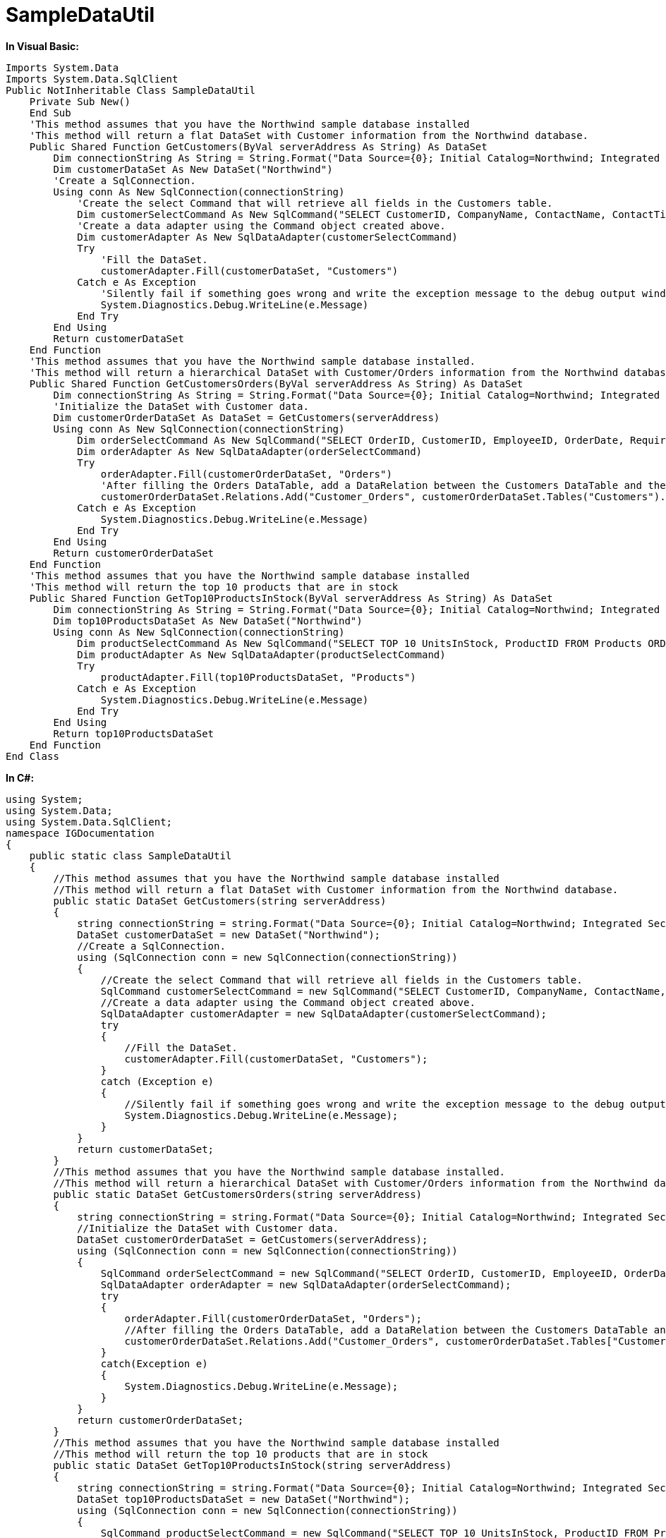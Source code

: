 ﻿////

|metadata|
{
    "name": "resources-sampledatautil",
    "controlName": [],
    "tags": ["Sample Data Source"],
    "guid": "5d6050a5-0bd1-49c6-b90a-497485b1219f",  
    "buildFlags": [],
    "createdOn": "2016-05-25T18:21:53.3820588Z"
}
|metadata|
////

= SampleDataUtil

*In Visual Basic:*

----
Imports System.Data
Imports System.Data.SqlClient
Public NotInheritable Class SampleDataUtil
    Private Sub New()
    End Sub
    'This method assumes that you have the Northwind sample database installed 
    'This method will return a flat DataSet with Customer information from the Northwind database. 
    Public Shared Function GetCustomers(ByVal serverAddress As String) As DataSet
        Dim connectionString As String = String.Format("Data Source={0}; Initial Catalog=Northwind; Integrated Security=True", serverAddress)
        Dim customerDataSet As New DataSet("Northwind")
        'Create a SqlConnection. 
        Using conn As New SqlConnection(connectionString)
            'Create the select Command that will retrieve all fields in the Customers table. 
            Dim customerSelectCommand As New SqlCommand("SELECT CustomerID, CompanyName, ContactName, ContactTitle, Address, City, Region, PostalCode, Country, Phone, Fax FROM Customers", conn)
            'Create a data adapter using the Command object created above. 
            Dim customerAdapter As New SqlDataAdapter(customerSelectCommand)
            Try
                'Fill the DataSet. 
                customerAdapter.Fill(customerDataSet, "Customers")
            Catch e As Exception
                'Silently fail if something goes wrong and write the exception message to the debug output window. 
                System.Diagnostics.Debug.WriteLine(e.Message)
            End Try
        End Using
        Return customerDataSet
    End Function
    'This method assumes that you have the Northwind sample database installed. 
    'This method will return a hierarchical DataSet with Customer/Orders information from the Northwind database. 
    Public Shared Function GetCustomersOrders(ByVal serverAddress As String) As DataSet
        Dim connectionString As String = String.Format("Data Source={0}; Initial Catalog=Northwind; Integrated Security=True", serverAddress)
        'Initialize the DataSet with Customer data. 
        Dim customerOrderDataSet As DataSet = GetCustomers(serverAddress)
        Using conn As New SqlConnection(connectionString)
            Dim orderSelectCommand As New SqlCommand("SELECT OrderID, CustomerID, EmployeeID, OrderDate, RequiredDate, ShippedDate, ShipVia, Freight, ShipName, ShipAddress, ShipCity, ShipRegion, ShipPostalCode, ShipCountry FROM Orders", conn)
            Dim orderAdapter As New SqlDataAdapter(orderSelectCommand)
            Try
                orderAdapter.Fill(customerOrderDataSet, "Orders")
                'After filling the Orders DataTable, add a DataRelation between the Customers DataTable and the Orders DataTable. 
                customerOrderDataSet.Relations.Add("Customer_Orders", customerOrderDataSet.Tables("Customers").Columns("CustomerID"), customerOrderDataSet.Tables("Orders").Columns("CustomerID"))
            Catch e As Exception
                System.Diagnostics.Debug.WriteLine(e.Message)
            End Try
        End Using
        Return customerOrderDataSet
    End Function
    'This method assumes that you have the Northwind sample database installed 
    'This method will return the top 10 products that are in stock 
    Public Shared Function GetTop10ProductsInStock(ByVal serverAddress As String) As DataSet
        Dim connectionString As String = String.Format("Data Source={0}; Initial Catalog=Northwind; Integrated Security=True", serverAddress)
        Dim top10ProductsDataSet As New DataSet("Northwind")
        Using conn As New SqlConnection(connectionString)
            Dim productSelectCommand As New SqlCommand("SELECT TOP 10 UnitsInStock, ProductID FROM Products ORDER BY UnitsInStock DESC", conn)
            Dim productAdapter As New SqlDataAdapter(productSelectCommand)
            Try
                productAdapter.Fill(top10ProductsDataSet, "Products")
            Catch e As Exception
                System.Diagnostics.Debug.WriteLine(e.Message)
            End Try
        End Using
        Return top10ProductsDataSet
    End Function
End Class
----

*In C#:*

----
using System;
using System.Data;
using System.Data.SqlClient;
namespace IGDocumentation
{
    public static class SampleDataUtil
    {
        //This method assumes that you have the Northwind sample database installed
        //This method will return a flat DataSet with Customer information from the Northwind database.
        public static DataSet GetCustomers(string serverAddress)
        {
            string connectionString = string.Format("Data Source={0}; Initial Catalog=Northwind; Integrated Security=True", serverAddress);
            DataSet customerDataSet = new DataSet("Northwind");
            //Create a SqlConnection.
            using (SqlConnection conn = new SqlConnection(connectionString))
            {
                //Create the select Command that will retrieve all fields in the Customers table.
                SqlCommand customerSelectCommand = new SqlCommand("SELECT CustomerID, CompanyName, ContactName, ContactTitle, Address, City, Region, PostalCode, Country, Phone, Fax FROM Customers", conn);
                //Create a data adapter using the Command object created above.
                SqlDataAdapter customerAdapter = new SqlDataAdapter(customerSelectCommand);
                try
                {
                    //Fill the DataSet.
                    customerAdapter.Fill(customerDataSet, "Customers");
                }
                catch (Exception e)
                {
                    //Silently fail if something goes wrong and write the exception message to the debug output window.
                    System.Diagnostics.Debug.WriteLine(e.Message);
                }
            }
            return customerDataSet;
        }
        //This method assumes that you have the Northwind sample database installed.
        //This method will return a hierarchical DataSet with Customer/Orders information from the Northwind database.
        public static DataSet GetCustomersOrders(string serverAddress)
        {
            string connectionString = string.Format("Data Source={0}; Initial Catalog=Northwind; Integrated Security=True", serverAddress);
            //Initialize the DataSet with Customer data.
            DataSet customerOrderDataSet = GetCustomers(serverAddress);
            using (SqlConnection conn = new SqlConnection(connectionString))
            {
                SqlCommand orderSelectCommand = new SqlCommand("SELECT OrderID, CustomerID, EmployeeID, OrderDate, RequiredDate, ShippedDate, ShipVia, Freight, ShipName, ShipAddress, ShipCity, ShipRegion, ShipPostalCode, ShipCountry FROM Orders", conn);           
                SqlDataAdapter orderAdapter = new SqlDataAdapter(orderSelectCommand);
                try
                {
                    orderAdapter.Fill(customerOrderDataSet, "Orders");
                    //After filling the Orders DataTable, add a DataRelation between the Customers DataTable and the Orders DataTable.
                    customerOrderDataSet.Relations.Add("Customer_Orders", customerOrderDataSet.Tables["Customers"].Columns["CustomerID"], customerOrderDataSet.Tables["Orders"].Columns["CustomerID"]);
                }
                catch(Exception e)
                {
                    System.Diagnostics.Debug.WriteLine(e.Message);
                }
            }
            return customerOrderDataSet;
        }
        //This method assumes that you have the Northwind sample database installed
        //This method will return the top 10 products that are in stock
        public static DataSet GetTop10ProductsInStock(string serverAddress)
        {
            string connectionString = string.Format("Data Source={0}; Initial Catalog=Northwind; Integrated Security=True", serverAddress);
            DataSet top10ProductsDataSet = new DataSet("Northwind");
            using (SqlConnection conn = new SqlConnection(connectionString))
            {
                SqlCommand productSelectCommand = new SqlCommand("SELECT TOP 10 UnitsInStock, ProductID FROM Products ORDER BY UnitsInStock DESC", conn);
                SqlDataAdapter productAdapter = new SqlDataAdapter(productSelectCommand);
                try
                {
                    productAdapter.Fill(top10ProductsDataSet, "Products");
                }
                catch (Exception e)
                {
                    System.Diagnostics.Debug.WriteLine(e.Message);
                }
            }
            return top10ProductsDataSet;
        }
    }
}
----